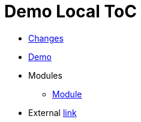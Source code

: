 // this index file is used only for local tests
= Demo Local ToC
:nofooter:

* <<changes.adoc#, Changes>>
* <<demo.adoc#, Demo>>
* Modules
** <<module/index.adoc#, Module>>
* External link:https://pzdcdoc.org[link]
